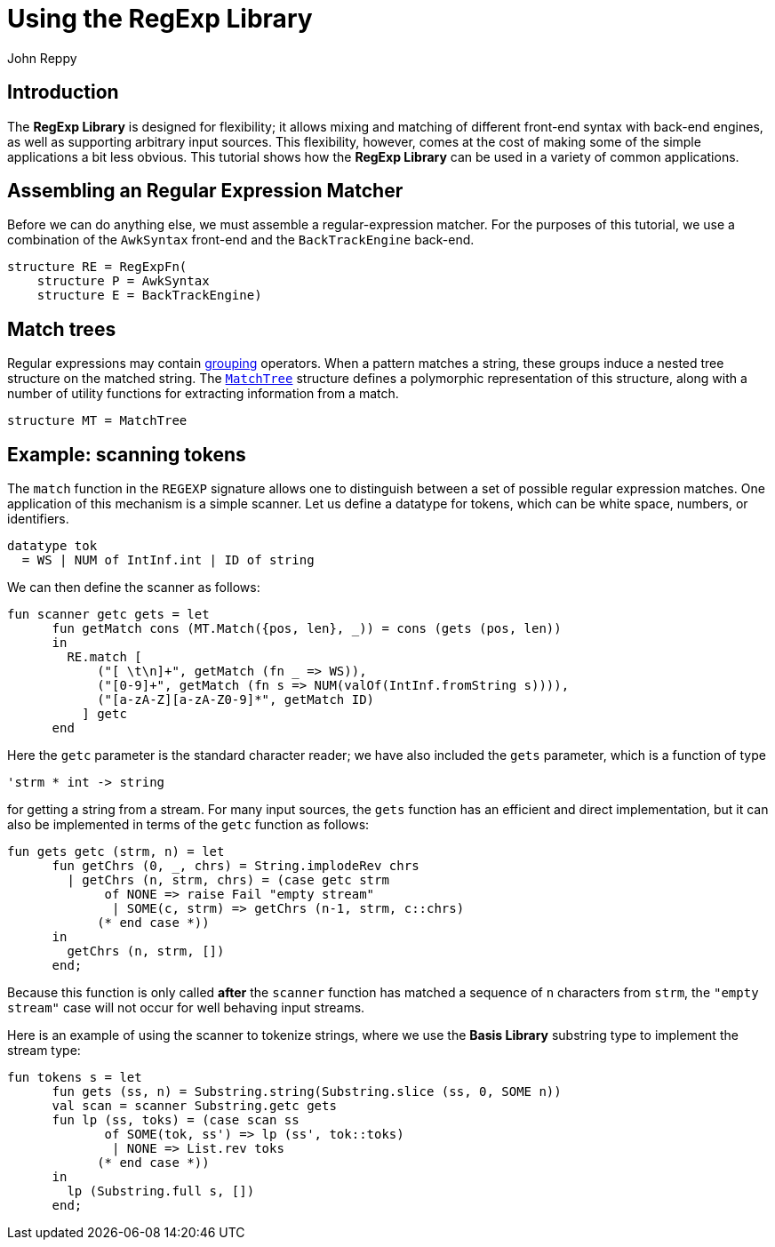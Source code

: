 = Using the RegExp Library
:Author: John Reppy
:Date: {release-date}
:stem: latexmath
:source-highlighter: pygments
:VERSION: {smlnj-version}

== Introduction

The *RegExp Library* is designed for flexibility; it allows mixing and
matching of different front-end syntax with back-end engines, as well
as supporting arbitrary input sources.
This flexibility, however, comes at the cost of making some of the
simple applications a bit less obvious.  This tutorial shows how the
*RegExp Library* can be used in a variety of common applications.

== Assembling an Regular Expression Matcher

Before we can do anything else, we must assemble a regular-expression
matcher.  For the purposes of this tutorial, we use a combination
of the `AwkSyntax` front-end and the `BackTrackEngine` back-end.

[source,sml]
------------
structure RE = RegExpFn(
    structure P = AwkSyntax
    structure E = BackTrackEngine)
------------

== Match trees

Regular expressions may contain xref:str-RegExpSyntax.adoc#con:Group[grouping]
operators.  When a pattern matches a string, these groups induce a nested
tree structure on the matched string.
The xref:str-MatchTree.adoc[``MatchTree``] structure defines
a polymorphic representation of this structure, along with a
number of utility functions for extracting information from
a match.

[source,sml]
------------
structure MT = MatchTree
------------


== Example: scanning tokens

The `match` function in the `REGEXP` signature allows one to distinguish
between a set of possible regular expression matches.  One application of
this mechanism is a simple scanner.  Let us define a datatype for tokens,
which can be white space, numbers, or identifiers.

[source,sml]
------------
datatype tok
  = WS | NUM of IntInf.int | ID of string
------------

We can then define the scanner as follows:

[source,sml]
------------
fun scanner getc gets = let
      fun getMatch cons (MT.Match({pos, len}, _)) = cons (gets (pos, len))
      in
        RE.match [
            ("[ \t\n]+", getMatch (fn _ => WS)),
            ("[0-9]+", getMatch (fn s => NUM(valOf(IntInf.fromString s)))),
            ("[a-zA-Z][a-zA-Z0-9]*", getMatch ID)
          ] getc
      end
------------

Here the `getc` parameter is the standard character reader; we have also included
the `gets` parameter, which is a function of type

[source,sml]
------------
'strm * int -> string
------------

for getting a string from a stream.  For many input sources, the `gets` function
has an efficient and direct implementation, but it can also be implemented in
terms of the `getc` function as follows:

[source,sml]
------------
fun gets getc (strm, n) = let
      fun getChrs (0, _, chrs) = String.implodeRev chrs
        | getChrs (n, strm, chrs) = (case getc strm
             of NONE => raise Fail "empty stream"
              | SOME(c, strm) => getChrs (n-1, strm, c::chrs)
            (* end case *))
      in
        getChrs (n, strm, [])
      end;
------------

Because this function is only called *after* the `scanner` function has matched
a sequence of `n` characters from `strm`, the `"empty stream"` case will not
occur for well behaving input streams.

Here is an example of using the scanner to tokenize strings, where we use the
*Basis Library* substring type to implement the stream type:

[source,sml]
------------
fun tokens s = let
      fun gets (ss, n) = Substring.string(Substring.slice (ss, 0, SOME n))
      val scan = scanner Substring.getc gets
      fun lp (ss, toks) = (case scan ss
             of SOME(tok, ss') => lp (ss', tok::toks)
              | NONE => List.rev toks
            (* end case *))
      in
        lp (Substring.full s, [])
      end;
------------
